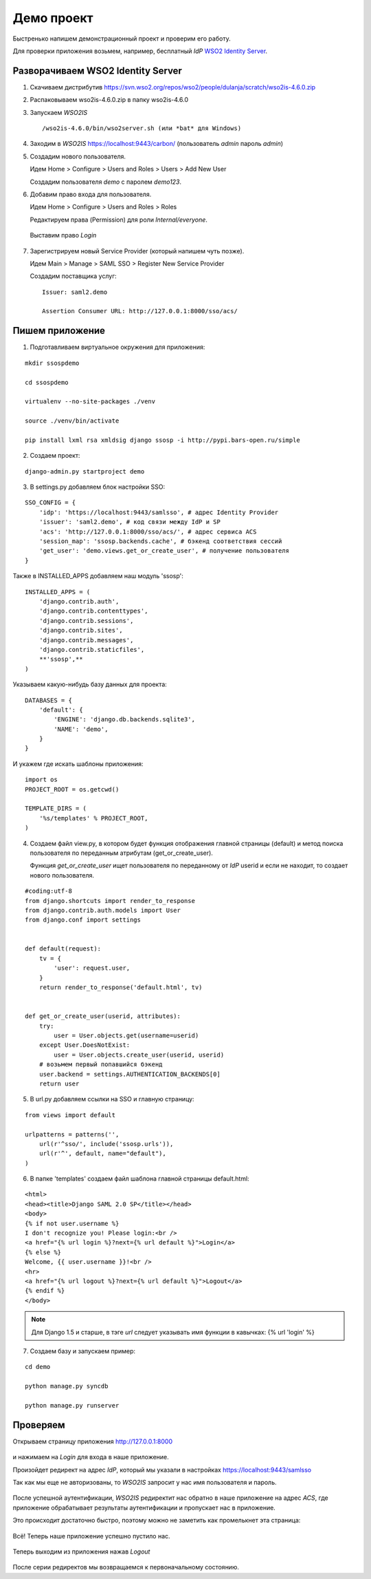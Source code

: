 Демо проект
===========

Быстренько напишем демонстрационный проект и проверим его работу.

Для проверки приложения возьмем, например, бесплатный *IdP*
`WSO2 Identity Server`_.

..  _`WSO2 Identity Server`: http://wso2.com/products/identity-server/



Разворачиваем WSO2 Identity Server
----------------------------------

1.  Скачиваем дистрибутив
    https://svn.wso2.org/repos/wso2/people/dulanja/scratch/wso2is-4.6.0.zip

2.  Распаковываем wso2is-4.6.0.zip в папку wso2is-4.6.0

3.  Запускаем *WSO2IS*

    ::

        /wso2is-4.6.0/bin/wso2server.sh (или *bat* для Windows)

4.  Заходим в *WSO2IS* https://localhost:9443/carbon/
    (пользователь *admin* пароль *admin*)

5.  Создадим нового пользователя.

    Идем Home > Configure > Users and Roles > Users > Add New User

    Создадим пользователя *demo* с паролем *demo123*.


6.  Добавим право входа для пользователя.

    Идем Home > Configure > Users and Roles > Roles

    Редактируем права (Permission) для роли *Internal/everyone*.

    ..  figure:: _static/images/WSO2ISRoles.png
        :align: center

        Выставим право *Login*


7.  Зарегистрируем новый Service Provider (который напишем чуть позже).

    Идем Main > Manage > SAML SSO > Register New Service Provider

    Создадим поставщика услуг:

    ::

        Issuer: saml2.demo

        Assertion Consumer URL: http://127.0.0.1:8000/sso/acs/


..  figure:: _static/images/WSO2ISAddSP.png
    :align: center



Пишем приложение
----------------

1.  Подготавливаем виртуальное окружения для приложения:

::

    mkdir ssospdemo

    cd ssospdemo

    virtualenv --no-site-packages ./venv

    source ./venv/bin/activate

    pip install lxml rsa xmldsig django ssosp -i http://pypi.bars-open.ru/simple


2.  Создаем проект:

::

    django-admin.py startproject demo


3.  В settings.py добавляем блок настройки SSO:

::

    SSO_CONFIG = {
        'idp': 'https://localhost:9443/samlsso', # адрес Identity Provider
        'issuer': 'saml2.demo', # код связи между IdP и SP
        'acs': 'http://127.0.0.1:8000/sso/acs/', # адрес сервиса ACS
        'session_map': 'ssosp.backends.cache', # бэкенд соответствия сессий
        'get_user': 'demo.views.get_or_create_user', # получение пользователя
    }



Также в INSTALLED_APPS добавляем наш модуль 'ssosp':

::

    INSTALLED_APPS = (
        'django.contrib.auth',
        'django.contrib.contenttypes',
        'django.contrib.sessions',
        'django.contrib.sites',
        'django.contrib.messages',
        'django.contrib.staticfiles',
        **'ssosp',**
    )


Указываем какую-нибудь базу данных для проекта:

::

    DATABASES = {
        'default': {
            'ENGINE': 'django.db.backends.sqlite3',
            'NAME': 'demo',
        }
    }


И укажем где искать шаблоны приложения:

::

    import os
    PROJECT_ROOT = os.getcwd()

    TEMPLATE_DIRS = (
        '%s/templates' % PROJECT_ROOT,
    )


4.  Создаем файл view.py, в котором будет функция отображения главной страницы
    (default) и метод поиска пользователя по переданным атрибутам
    (get_or_create_user).

    Функция *get_or_create_user* ищет пользователя по переданному от *IdP*
    userid и если не находит, то создает нового пользователя.

::

    #coding:utf-8
    from django.shortcuts import render_to_response
    from django.contrib.auth.models import User
    from django.conf import settings


    def default(request):
        tv = {
            'user': request.user,
        }
        return render_to_response('default.html', tv)


    def get_or_create_user(userid, attributes):
        try:
            user = User.objects.get(username=userid)
        except User.DoesNotExist:
            user = User.objects.create_user(userid, userid)
        # возьмем первый попавшийся бэкенд
        user.backend = settings.AUTHENTICATION_BACKENDS[0]
        return user


5.  В url.py добавляем ссылки на SSO и главную страницу:

::

    from views import default

    urlpatterns = patterns('',
        url(r'^sso/', include('ssosp.urls')),
        url(r'^', default, name="default"),
    )


6.  В папке 'templates' создаем файл шаблона главной страницы default.html:

::

    <html>
    <head><title>Django SAML 2.0 SP</title></head>
    <body>
    {% if not user.username %}
    I don't recognize you! Please login:<br />
    <a href="{% url login %}?next={% url default %}">Login</a>
    {% else %}
    Welcome, {{ user.username }}!<br />
    <hr>
    <a href="{% url logout %}?next={% url default %}">Logout</a>
    {% endif %}
    </body>

.. Note::

    Для Django 1.5 и старше, в тэге *url* следует указывать имя функции в
    кавычках:
    {% url 'login' %}


7.  Создаем базу и запускаем пример:

::

    cd demo

    python manage.py syncdb

    python manage.py runserver


Проверяем
---------

Открываем страницу приложения http://127.0.0.1:8000

.. figure:: _static/images/demo_default.png
   :align: center

и нажимаем на *Login* для входа в наше приложение.

Произойдет редирект на адрес *IdP*, который мы указали в настройках
https://localhost:9443/samlsso

Так как мы еще не авторизованы, то *WSO2IS* запросит у нас имя пользователя
и пароль.

.. figure:: _static/images/WSO2ISAuth.png
   :align: center

После успешной аутентификации, *WSO2IS* редиректит нас обратно в наше
приложение на адрес *ACS*, где приложение обрабатывает результаты
аутентификации и пропускает нас в приложение.

Это происходит достаточно быстро, поэтому можно не заметить как промелькнет
эта страница:

.. figure:: _static/images/WSO2ISLogin.png
   :align: center

Всё! Теперь наше приложение успешно пустило нас.

.. figure:: _static/images/demo_login.png
   :align: center

Теперь выходим из приложения нажав *Logout*

.. figure:: _static/images/WSO2ISLogout.png
   :align: center

После серии редиректов мы возвращаемся к первоначальному состоянию.